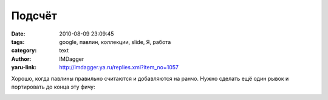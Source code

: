 Подсчёт
=======
:date: 2010-08-09 23:09:45
:tags: google, павлин, коллекции, slide, Я, работа
:category: text
:author: IMDagger
:yaru-link: http://imdagger.ya.ru/replies.xml?item_no=1057

Хорошо, когда павлины правильно считаются и добавляются на ранчо.
Нужно сделать ещё один рывок и портировать до конца эту фичу:

.. class:: text-center

|image0|

.. |image0| image:: http://img-fotki.yandex.ru/get/5402/imdagger.7/0_3beaf_f9172ef8_L
   :target: http://fotki.yandex.ru/users/imdagger/view/245423/
